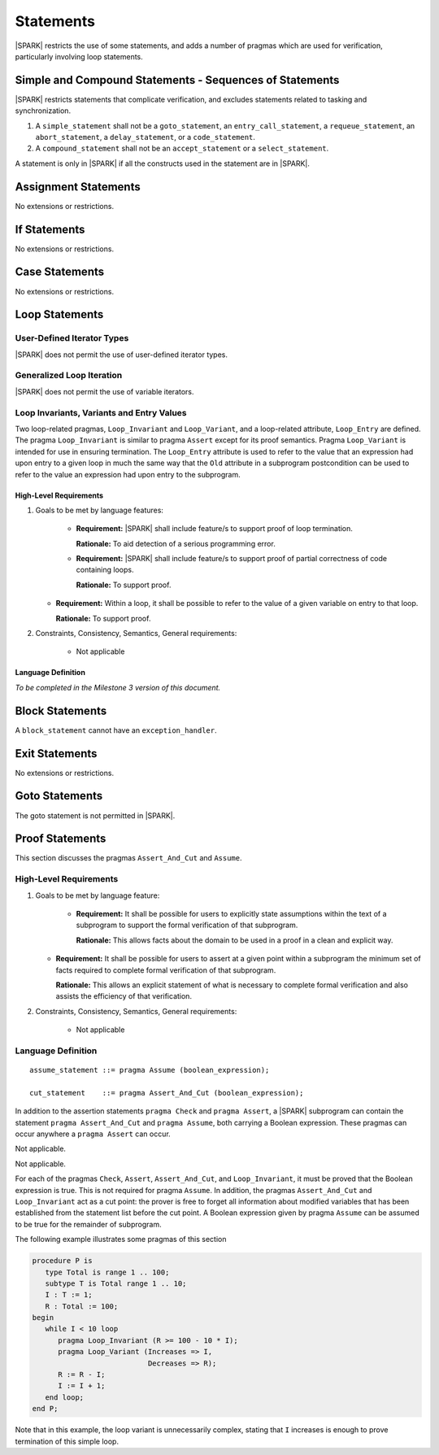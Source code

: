 Statements
==========

|SPARK| restricts the use of some statements, and adds a number of pragmas which are used for
verification, particularly involving loop statements.

Simple and Compound Statements - Sequences of Statements
--------------------------------------------------------

|SPARK| restricts statements that complicate verification, and excludes statements
related to tasking and synchronization.

.. centered:: **Extended Legality Rules**

#. A ``simple_statement`` shall not be a ``goto_statement``, an ``entry_call_statement``,
   a ``requeue_statement``, an ``abort_statement``, a ``delay_statement``,
   or a ``code_statement``.

#. A ``compound_statement`` shall not be an ``accept_statement`` or a ``select_statement``.

A statement is only in |SPARK| if all the constructs used in the statement are
in |SPARK|.

Assignment Statements
---------------------

No extensions or restrictions.

If Statements
-------------

No extensions or restrictions.

Case Statements
---------------

No extensions or restrictions.

Loop Statements
---------------

User-Defined Iterator Types
~~~~~~~~~~~~~~~~~~~~~~~~~~~

|SPARK| does not permit the use of user-defined iterator types.


Generalized Loop Iteration
~~~~~~~~~~~~~~~~~~~~~~~~~~

|SPARK| does not permit the use of variable iterators.

.. todo:: Need to consider further the support for iterators.

Loop Invariants, Variants and Entry Values
~~~~~~~~~~~~~~~~~~~~~~~~~~~~~~~~~~~~~~~~~~


Two loop-related pragmas, ``Loop_Invariant`` and ``Loop_Variant``, and a
loop-related attribute, ``Loop_Entry`` are defined. The pragma
``Loop_Invariant`` is similar to pragma ``Assert`` except for its proof
semantics. Pragma ``Loop_Variant`` is intended for use in ensuring
termination. The ``Loop_Entry`` attribute is used to refer to the value that an
expression had upon entry to a given loop in much the same way that the ``Old``
attribute in a subprogram postcondition can be used to refer to the value an
expression had upon entry to the subprogram.

High-Level Requirements
^^^^^^^^^^^^^^^^^^^^^^^

#. Goals to be met by language features:

    * **Requirement:** |SPARK| shall include feature/s to support proof of loop termination.

      **Rationale:** To aid detection of a serious programming error.

    * **Requirement:** |SPARK| shall include feature/s to support proof of partial correctness
      of code containing loops.

      **Rationale:** To support proof.

   * **Requirement:** Within a loop, it shall be possible to refer to the value of a given
     variable on entry to that loop.

     **Rationale:** To support proof.

#. Constraints, Consistency, Semantics, General requirements:

    * Not applicable

Language Definition
^^^^^^^^^^^^^^^^^^^

*To be completed in the Milestone 3 version of this document.*

.. todo::
   Provide detail on pragmas Loop_Invariant and Loop_Variant, and attribute Loop_Entry.

Block Statements
----------------

A ``block_statement`` cannot have an ``exception_handler``.

Exit Statements
---------------

No extensions or restrictions.

Goto Statements
---------------

The goto statement is not permitted in |SPARK|.

.. _pragma_assume:

Proof Statements
----------------

This section discusses the pragmas ``Assert_And_Cut`` and ``Assume``.

High-Level Requirements
~~~~~~~~~~~~~~~~~~~~~~~

#. Goals to be met by language feature:

    * **Requirement:** It shall be possible for users to explicitly state assumptions
      within the text of a subprogram to support the formal verification of that subprogram.

      **Rationale:** This allows facts about the domain to be used in a proof in a clean
      and explicit way.

   * **Requirement:** It shall be possible for users to assert at a given point within
     a subprogram the minimum set of facts required to complete formal verification
     of that subprogram.

     **Rationale:** This allows an explicit statement of what is necessary to complete
     formal verification and also assists the efficiency of that verification.

#. Constraints, Consistency, Semantics, General requirements:

    * Not applicable


Language Definition
~~~~~~~~~~~~~~~~~~~

.. centered:: **Syntax**

::

      assume_statement ::= pragma Assume (boolean_expression);

      cut_statement    ::= pragma Assert_And_Cut (boolean_expression);

.. centered:: **Legality Rules**

In addition to the assertion statements ``pragma Check`` and ``pragma
Assert``, a |SPARK| subprogram can contain the statement ``pragma
Assert_And_Cut`` and ``pragma Assume``, both carrying a Boolean
expression. These pragmas can occur anywhere a ``pragma Assert`` can occur.


.. centered:: **Static Semantics**

Not applicable.

.. centered:: **Dynamic Semantics**

Not applicable.

.. _assertcutinv_proof_semantics:

.. centered:: **Verification Rules**


For each of the pragmas ``Check``, ``Assert``, ``Assert_And_Cut``, and
``Loop_Invariant``, it must be proved that the Boolean expression is true.
This is not required for pragma ``Assume``. In addition, the pragmas
``Assert_And_Cut`` and ``Loop_Invariant`` act as a cut point: the prover is
free to forget all information about modified variables that has been
established from the statement list before the cut point. A Boolean expression
given by pragma ``Assume`` can be assumed to be true for the remainder of
subprogram.

.. centered:: **Examples**

The following example illustrates some pragmas of this section

.. code-block:: ada

   procedure P is
      type Total is range 1 .. 100;
      subtype T is Total range 1 .. 10;
      I : T := 1;
      R : Total := 100;
   begin
      while I < 10 loop
         pragma Loop_Invariant (R >= 100 - 10 * I);
         pragma Loop_Variant (Increases => I,
                              Decreases => R);
         R := R - I;
         I := I + 1;
      end loop;
   end P;

Note that in this example, the loop variant is unnecessarily complex, stating
that ``I`` increases is enough to prove termination of this simple loop.

